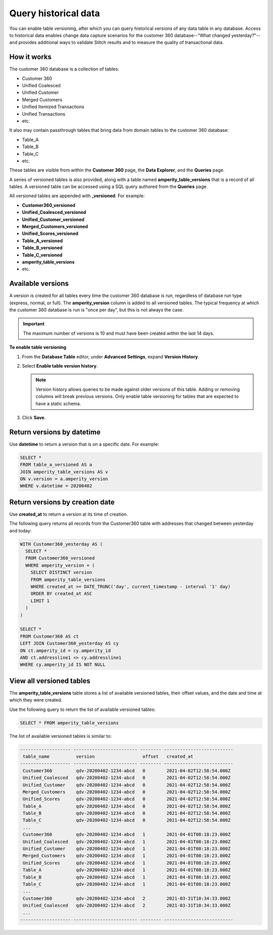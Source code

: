 .. 
.. https://docs.amperity.com/datagrid/
.. 


.. meta::
    :description lang=en:
        Use database table versioning to enable querying of historical data.

.. meta::
    :content class=swiftype name=body data-type=text:
        Use database table versioning to enable querying of historical data.

.. meta::
    :content class=swiftype name=title data-type=string:
        Query historical data

==================================================
Query historical data
==================================================

.. historical-data-start

You can enable table versioning, after which you can query historical versions of any data table in any database. Access to historical data enables change data capture scenarios for the customer 360 database--"What changed yesterday?"--and provides additional ways to validate Stitch results and to measure the quality of transactional data. 

.. historical-data-end


.. _historical-data-howitworks:

How it works
==================================================

.. historical-data-howitworks-start

The customer 360 database is a collection of tables:

* Customer 360
* Unified Coalesced
* Unified Customer
* Merged Customers
* Unified Itemized Transactions
* Unified Transactions
* etc.

It also may contain passthrough tables that bring data from domain tables to the customer 360 database:

* Table_A
* Table_B
* Table_C
* etc.

These tables are visible from within the **Customer 360** page, the **Data Explorer**, and the **Queries** page.

A series of versioned tables is also provided, along with a table named **amperity_table_versions** that is a record of all tables. A versioned table can be accessed using a SQL query authored from the **Queries** page.

All versioned tables are appended with **_versioned**. For example:

* **Customer360_versioned**
* **Unified_Coalesced_versioned**
* **Unified_Customer_versioned**
* **Merged_Customers_versioned**
* **Unified_Scores_versioned**
* **Table_A_versioned**
* **Table_B_versioned**
* **Table_C_versioned**
* **amperity_table_versions**
* etc.

.. historical-data-howitworks-end


.. _historical-data-available-versions:

Available versions
==================================================

.. historical-data-available-versions-start

A version is created for all tables every time the customer 360 database is run, regardless of database run type (express, normal, or full). The **amperity_version** column is added to all versioned tables. The typical frequency at which the customer 360 database is run is "once per day", but this is not always the case.

.. important:: The maximum number of versions is 10 and must have been created within the last 14 days.

**To enable table versioning**

#. From the **Database Table** editor, under **Advanced Settings**, expand **Version History**.
#. Select **Enable table version history**.

   .. note:: Version history allows queries to be made against older versions of this table. Adding or removing columns will break previous versions. Only enable table versioning for tables that are expected to have a static schema.

#. Click **Save**.

.. historical-data-available-versions-end


.. _historical-data-access-datetime:

Return versions by datetime
==================================================

.. historical-data-access-datetime-start

Use **datetime** to return a version that is on a specific date. For example:

.. code-block:: sql

   SELECT * 
   FROM table_a_versioned AS a
   JOIN amperity_table_versions AS v 
   ON v.version = a.amperity_version 
   WHERE v.datetime = 20200402

.. historical-data-access-datetime-end


.. _historical-data-access-created-at:

Return versions by creation date
==================================================

.. historical-data-access-created-at-start

Use **created_at** to return a version at its time of creation.

The following query returns all records from the Customer360 table with addresses that changed between yesterday and today:

.. code-block:: sql

   WITH Customer360_yesterday AS (
     SELECT *
     FROM Customer360_versioned
     WHERE amperity_version = (
       SELECT DISTINCT version
       FROM amperity_table_versions
       WHERE created_at >= DATE_TRUNC('day', current_timestamp - interval '1' day)
       ORDER BY created_at ASC
       LIMIT 1
     )
   )

   SELECT *
   FROM Customer360 AS ct
   LEFT JOIN Customer360_yesterday AS cy
   ON ct.amperity_id = cy.amperity_id
   AND ct.addressline1 <> cy.addressline1
   WHERE cy.amperity_id IS NOT NULL

.. historical-data-access-created-at-end


.. _historical-data-view-all:

View all versioned tables
==================================================

.. historical-data-view-all-start

The **amperity_table_versions** table stores a list of available versioned tables, their offset values, and the date and time at which they were created.

Use the following query to return the list of available versioned tables:

.. code-block:: sql

   SELECT * FROM amperity_table_versions

The list of available versioned tables is similar to:

.. code-block:: mysql

   ------------------- ------------------------ -------- --------------------------
    table_name          version                  offset   created_at
   ------------------- ------------------------ -------- --------------------------
    Customer360         qdv-20200402-1234-abcd   0        2021-04-02T12:58:54.000Z
    Unified_Coalesced   qdv-20200402-1234-abcd   0        2021-04-02T12:58:54.000Z
    Unified_Customer    qdv-20200402-1234-abcd   0        2021-04-02T12:58:54.000Z
    Merged_Customers    qdv-20200402-1234-abcd   0        2021-04-02T12:58:54.000Z
    Unified_Scores      qdv-20200402-1234-abcd   0        2021-04-02T12:58:54.000Z
    Table_A             qdv-20200402-1234-abcd   0        2021-04-02T12:58:54.000Z
    Table_B             qdv-20200402-1234-abcd   0        2021-04-02T12:58:54.000Z
    Table_C             qdv-20200402-1234-abcd   0        2021-04-02T12:58:54.000Z
    ...
    Customer360         qdv-20200402-1234-abcd   1        2021-04-01T08:18:23.000Z
    Unified_Coalesced   qdv-20200402-1234-abcd   1        2021-04-01T08:18:23.000Z
    Unified_Customer    qdv-20200402-1234-abcd   1        2021-04-01T08:18:23.000Z
    Merged_Customers    qdv-20200402-1234-abcd   1        2021-04-01T08:18:23.000Z
    Unified_Scores      qdv-20200402-1234-abcd   1        2021-04-01T08:18:23.000Z
    Table_A             qdv-20200402-1234-abcd   1        2021-04-01T08:18:23.000Z
    Table_B             qdv-20200402-1234-abcd   1        2021-04-01T08:18:23.000Z
    Table_C             qdv-20200402-1234-abcd   1        2021-04-01T08:18:23.000Z
    ...
    Customer360         qdv-20200402-1234-abcd   2        2021-03-31T10:34:33.000Z
    Unified_Coalesced   qdv-20200402-1234-abcd   2        2021-03-31T10:34:33.000Z
    ...
   ------------------- ------------------------ -------- --------------------------

.. historical-data-view-all-end

